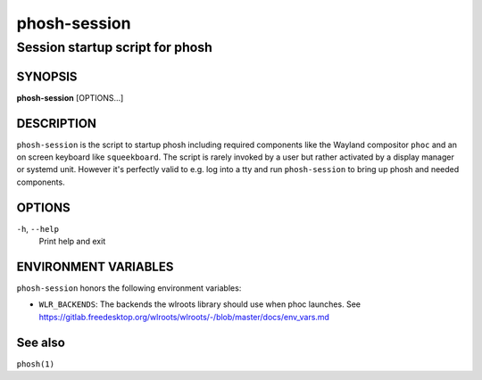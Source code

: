 .. _phosh-session(1):

=============
phosh-session
=============

--------------------------------
Session startup script for phosh
--------------------------------

SYNOPSIS
--------
|   **phosh-session** [OPTIONS...]


DESCRIPTION
-----------

``phosh-session`` is the script to startup phosh including required
components like the Wayland compositor ``phoc`` and an on screen
keyboard like ``squeekboard``.  The script is rarely invoked by a user
but rather activated by a display manager or systemd unit. However
it's perfectly valid to e.g. log into a tty and run ``phosh-session``
to bring up phosh and needed components.

OPTIONS
-------

``-h``, ``--help``
   Print help and exit

ENVIRONMENT VARIABLES
---------------------

``phosh-session`` honors the following environment variables:

- ``WLR_BACKENDS``: The backends the wlroots library should use when phoc launches. See
  https://gitlab.freedesktop.org/wlroots/wlroots/-/blob/master/docs/env_vars.md

See also
--------

``phosh(1)``
